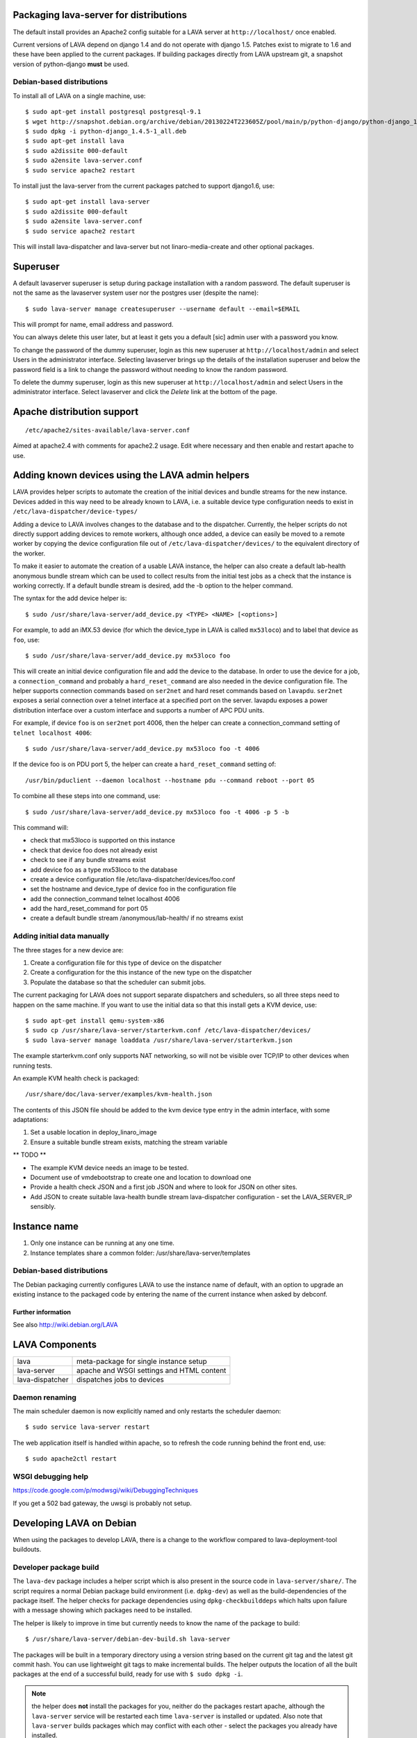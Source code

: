 Packaging lava-server for distributions
***************************************

The default install provides an Apache2 config suitable for
a LAVA server at ``http://localhost/`` once enabled.

Current versions of LAVA depend on django 1.4 and do not
operate with django 1.5. Patches exist to migrate to 1.6
and these have been applied to the current packages. If
building packages directly from LAVA upstream git, a
snapshot version of python-django **must** be used.

Debian-based distributions
##########################

To install all of LAVA on a single machine, use::

 $ sudo apt-get install postgresql postgresql-9.1
 $ wget http://snapshot.debian.org/archive/debian/20130224T223605Z/pool/main/p/python-django/python-django_1.4.5-1_all.deb
 $ sudo dpkg -i python-django_1.4.5-1_all.deb
 $ sudo apt-get install lava
 $ sudo a2dissite 000-default
 $ sudo a2ensite lava-server.conf
 $ sudo service apache2 restart

To install just the lava-server from the current packages
patched to support django1.6, use::

 $ sudo apt-get install lava-server
 $ sudo a2dissite 000-default
 $ sudo a2ensite lava-server.conf
 $ sudo service apache2 restart

This will install lava-dispatcher and lava-server but not
linaro-media-create and other optional packages.

Superuser
*********

A default lavaserver superuser is setup during package installation with
a random password. The default superuser is not the same as the lavaserver
system user nor the postgres user (despite the name)::

 $ sudo lava-server manage createsuperuser --username default --email=$EMAIL

This will prompt for name, email address and password.

You can always delete this user later, but at least it gets
you a default [sic] admin user with a password you know.

To change the password of the dummy superuser, login as this new superuser
at ``http://localhost/admin`` and select Users in the administrator interface.
Selecting lavaserver brings up the details of the installation superuser
and below the password field is a link to change the password without
needing to know the random password.

To delete the dummy superuser, login as this new superuser at 
``http://localhost/admin`` and select Users in the administrator interface.
Select lavaserver and click the `Delete` link at the bottom of the page.

Apache distribution support
***************************

::

 /etc/apache2/sites-available/lava-server.conf

Aimed at apache2.4 with comments for apache2.2 usage. Edit where necessary
and then enable and restart apache to use.

Adding known devices using the LAVA admin helpers
*************************************************

LAVA provides helper scripts to automate the creation of the initial
devices and bundle streams for the new instance. Devices added in this
way need to be already known to LAVA, i.e. a suitable device type
configuration needs to exist in ``/etc/lava-dispatcher/device-types/``

Adding a device to LAVA involves changes to the database and to the
dispatcher. Currently, the helper scripts do not directly support
adding devices to remote workers, although once added, a device can
easily be moved to a remote worker by copying the device configuration
file out of ``/etc/lava-dispatcher/devices/`` to the equivalent directory
of the worker.

To make it easier to automate the creation of a usable LAVA instance,
the helper can also create a default lab-health anonymous bundle stream
which can be used to collect results from the initial test jobs as a
check that the instance is working correctly. If a default bundle stream
is desired, add the -b option to the helper command.

The syntax for the add device helper is::

 $ sudo /usr/share/lava-server/add_device.py <TYPE> <NAME> [<options>]

For example, to add an iMX.53 device (for which the device_type in LAVA
is called ``mx53loco``) and to label that device as ``foo``, use::

 $ sudo /usr/share/lava-server/add_device.py mx53loco foo

This will create an initial device configuration file and add the device
to the database. In order to use the device for a job, a ``connection_command``
and probably a ``hard_reset_command`` are also needed in the device
configuration file. The helper supports connection commands based on
``ser2net`` and hard reset commands based on ``lavapdu``. ``ser2net`` exposes a serial
connection over a telnet interface at a specified port on the server.
lavapdu exposes a power distribution interface over a custom interface
and supports a number of APC PDU units.

For example, if device ``foo`` is on ``ser2net`` port 4006, then the helper
can create a connection_command setting of ``telnet localhost 4006``::

 $ sudo /usr/share/lava-server/add_device.py mx53loco foo -t 4006

If the device foo is on PDU port 5, the helper can create a 
``hard_reset_command`` setting of::

 /usr/bin/pduclient --daemon localhost --hostname pdu --command reboot --port 05

To combine all these steps into one command, use::

 $ sudo /usr/share/lava-server/add_device.py mx53loco foo -t 4006 -p 5 -b

This command will:

* check that mx53loco is supported on this instance
* check that device foo does not already exist
* check to see if any bundle streams exist
* add device foo as a type mx53loco to the database
* create a device configuration file /etc/lava-dispatcher/devices/foo.conf
* set the hostname and device_type of device foo in the configuration file
* add the connection_command telnet localhost 4006
* add the hard_reset_command for port 05
* create a default bundle stream /anonymous/lab-health/ if no streams exist

Adding initial data manually
############################

The three stages for a new device are:

#. Create a configuration file for this type of device on the dispatcher
#. Create a configuration for the this instance of the new type on the dispatcher
#. Populate the database so that the scheduler can submit jobs.

The current packaging for LAVA does not support separate dispatchers and
schedulers, so all three steps need to happen on the same machine. If you
want to use the initial data so that this install gets a KVM device, use::

 $ sudo apt-get install qemu-system-x86
 $ sudo cp /usr/share/lava-server/starterkvm.conf /etc/lava-dispatcher/devices/
 $ sudo lava-server manage loaddata /usr/share/lava-server/starterkvm.json

The example starterkvm.conf only supports NAT networking, so will not be
visible over TCP/IP to other devices when running tests.

An example KVM health check is packaged::

 /usr/share/doc/lava-server/examples/kvm-health.json

The contents of this JSON file should be added to the kvm device type
entry in the admin interface, with some adaptations:

#. Set a usable location in deploy_linaro_image
#. Ensure a suitable bundle stream exists, matching the stream variable

** TODO **

* The example KVM device needs an image to be tested.
* Document use of vmdebootstrap to create one and
  location to download one
* Provide a health check JSON and a first job JSON and where to look
  for JSON on other sites.
* Add JSON to create suitable lava-health bundle stream
  lava-dispatcher configuration - set the LAVA_SERVER_IP sensibly.

Instance name
*************
#. Only one instance can be running at any one time.
#. Instance templates share a common folder: /usr/share/lava-server/templates

Debian-based distributions
##########################

The Debian packaging currently configures LAVA to use the instance
name of default, with an option to upgrade an existing instance to
the packaged code by entering the name of the current instance when
asked by debconf.

Further information
===================

See also http://wiki.debian.org/LAVA

LAVA Components
***************

=============== =========================================
lava            meta-package for single instance setup
lava-server     apache and WSGI settings and HTML content
lava-dispatcher dispatches jobs to devices
=============== =========================================

Daemon renaming
###############

The main scheduler daemon is now explicitly named and only restarts
the scheduler daemon::

 $ sudo service lava-server restart

The web application itself is handled within apache, so to refresh
the code running behind the front end, use::

 $ sudo apache2ctl restart

WSGI debugging help
###################

https://code.google.com/p/modwsgi/wiki/DebuggingTechniques

If you get a 502 bad gateway, the uwsgi is probably not setup.

Developing LAVA on Debian
*************************

When using the packages to develop LAVA, there is a change to
the workflow compared to lava-deployment-tool buildouts.

.. _dev_builds:

Developer package build
#######################

The ``lava-dev`` package includes a helper script which is also present
in the source code in ``lava-server/share/``. The script requires a normal
Debian package build environment (i.e. ``dpkg-dev``) as well as the
build-dependencies of the package itself. The helper checks for package
dependencies using ``dpkg-checkbuilddeps`` which halts upon failure with
a message showing which packages need to be installed.

The helper is likely to improve in time but currently needs to know the
name of the package to build::

 $ /usr/share/lava-server/debian-dev-build.sh lava-server

The packages will be built in a temporary directory using a version string
based on the current git tag and the latest git commit hash. You can use
lightweight git tags to make incremental builds. The helper outputs the
location of all the built packages at the end of a successful build,
ready for use with ``$ sudo dpkg -i``.

.. note:: the helper does **not** install the packages for you, neither
          do the packages restart apache, although the ``lava-server``
          service will be restarted each time ``lava-server`` is
          installed or updated. Also note that ``lava-server`` builds
          packages which may conflict with each other - select the
          packages you already have installed.

Helpers for other distributions may be added in due course. Patches
welcome.

Quick fixes and testing
#######################

The paths to execute LAVA python scripts have changed and developing
LAVA based on packages has a different workflow.

Modified files can be copied to the equivalent path beneath ``/usr/share/pyshared/``
with sudo::

 $ sudo cp <git-path> /usr/share/pyshared/<git-path>

New files will need to be copied directly into the python path for the
module - or added by doing a local :ref:`dev_builds`. e.g. for python2.7
the path would be: ``/usr/lib/python2.7/dist-packages/<git-path>``. When
the package is built to include the new files, the old files will be
replaced with symlinks to the packaged files in ``/usr/share/pyshared``.

Viewing changes
===============

Different actions are needed for local changes to take effect,
depending on the type of file(s) updated:

==================== ==============================================
templates/\*/\*.html     next browser refresh (F5/Ctrl-R)
\*_app/\*.py             ``$ sudo apache2ctl restart``
\*_daemon/\*.py          ``$ sudo service lava-server restart``
==================== ==============================================
